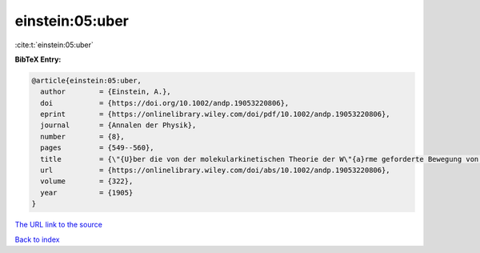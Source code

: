 einstein:05:uber
================

:cite:t:`einstein:05:uber`

**BibTeX Entry:**

.. code-block:: bibtex

   @article{einstein:05:uber,
     author        = {Einstein, A.},
     doi           = {https://doi.org/10.1002/andp.19053220806},
     eprint        = {https://onlinelibrary.wiley.com/doi/pdf/10.1002/andp.19053220806},
     journal       = {Annalen der Physik},
     number        = {8},
     pages         = {549--560},
     title         = {\"{U}ber die von der molekularkinetischen Theorie der W\"{a}rme geforderte Bewegung von in ruhenden Fl\"{u}ssigkeiten suspendierten Teilchen},
     url           = {https://onlinelibrary.wiley.com/doi/abs/10.1002/andp.19053220806},
     volume        = {322},
     year          = {1905}
   }

`The URL link to the source <https://onlinelibrary.wiley.com/doi/abs/10.1002/andp.19053220806>`__


`Back to index <../By-Cite-Keys.html>`__
